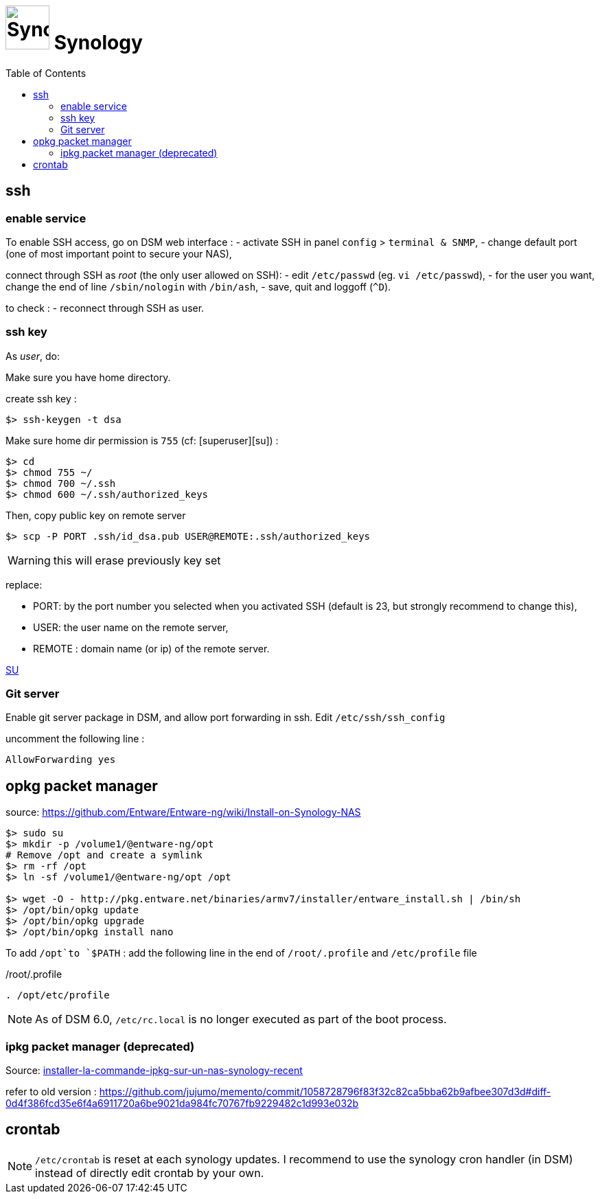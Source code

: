 = image:icon_synology.svg["Synology", width=64px] Synology
:toc:

== ssh

=== enable service

To enable SSH access, go on DSM web interface :
- activate SSH in panel `config` > `terminal & SNMP`,
- change default port (one of most important point to secure your NAS),

connect through SSH as _root_ (the only user allowed on SSH):
- edit `/etc/passwd` (eg. `vi /etc/passwd`),
- for the user you want,  change the end of line `/sbin/nologin` with `/bin/ash`,
- save, quit and loggoff (`^D`).

to check :
- reconnect through SSH as user.

=== ssh key
As _user_, do:

Make sure you have home directory.

create ssh key :
[source,bash]
----
$> ssh-keygen -t dsa
----

Make sure home dir permission is `755` (cf: [superuser][su]) :
[source,bash]
----
$> cd
$> chmod 755 ~/
$> chmod 700 ~/.ssh
$> chmod 600 ~/.ssh/authorized_keys
----

Then, copy public key on remote server
[source,bash]
----
$> scp -P PORT .ssh/id_dsa.pub USER@REMOTE:.ssh/authorized_keys
----

WARNING: this will erase previously key set

replace:

  - PORT: by the port number you selected when you activated SSH (default is 23, but strongly recommend to change this),
  - USER: the user name on the remote server,
  - REMOTE : domain name (or ip) of the remote server.


https://superuser.com/questions/736055/ssh-with-no-password-passwordless-on-synology-dsm-5-as-other-non-root-user/769819#769819?newreg=593ce82fe74c491f80bb906c69644f49[SU]

=== Git server
Enable git server package in DSM, and allow port forwarding in ssh. Edit `/etc/ssh/ssh_config`

uncomment the following line :
----
AllowForwarding yes
----

== opkg packet manager

source: https://github.com/Entware/Entware-ng/wiki/Install-on-Synology-NAS

[source,bash]
----
$> sudo su
$> mkdir -p /volume1/@entware-ng/opt
# Remove /opt and create a symlink
$> rm -rf /opt
$> ln -sf /volume1/@entware-ng/opt /opt

$> wget -O - http://pkg.entware.net/binaries/armv7/installer/entware_install.sh | /bin/sh
$> /opt/bin/opkg update
$> /opt/bin/opkg upgrade
$> /opt/bin/opkg install nano
----


To add `/opt`to `$PATH` : add the following line in the end of `/root/.profile` and `/etc/profile` file

./root/.profile
[source,bash]
----
. /opt/etc/profile
----

NOTE: As of DSM 6.0, `/etc/rc.local` is no longer executed as part of the boot process.

=== ipkg packet manager (deprecated)
Source: http://blog.nouveauxterritoires.fr/fr/2014/04/23/installer-la-commande-ipkg-sur-un-nas-synology-recent/[installer-la-commande-ipkg-sur-un-nas-synology-recent]

refer to old version : https://github.com/jujumo/memento/commit/1058728796f83f32c82ca5bba62b9afbee307d3d#diff-0d4f386fcd35e6f4a6911720a6be9021da984fc70767fb9229482c1d993e032b

== crontab
NOTE: `/etc/crontab` is reset at each synology updates. I recommend to use the synology cron handler (in DSM) instead of directly edit crontab by your own.
